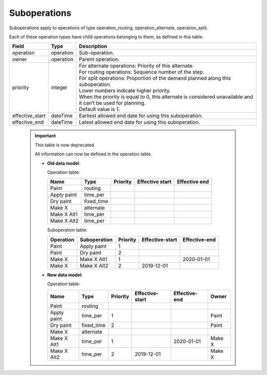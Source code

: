 =============
Suboperations
=============

Suboperations apply to operations of type operation_routing, operation_alternate,
operation_split.

Each of these operation types have child operations belonging to them, as defined in this table.

================ ================= ===========================================================
Field            Type              Description
================ ================= ===========================================================
operation        operation         Sub-operation.
owner            operation         Parent operation.
priority         integer           | For alternate operations: Priority of this alternate.
                                   | For routing operations: Sequence number of the step.
                                   | For split operations: Proportion of the demand planned
                                     along this suboperation.
                                   | Lower numbers indicate higher priority.
                                   | When the priority is equal to 0, this alternate is
                                     considered unavailable and it can’t be used for planning.
                                   | Default value is 1.
effective_start  dateTime          Earliest allowed end date for using this suboperation.
effective_end    dateTime          Latest allowed end date for using this suboperation.
================ ================= ===========================================================

  .. Important::

   This table is now deprecated.

   All information can now be defined in the operation table.

   * **Old data model**:

     Operation table:

     ============ ========== ========= ================ ==============
     Name         Type       Priority  Effective start  Effective end
     ============ ========== ========= ================ ==============
     Paint        routing
     Apply paint  time_per
     Dry paint    fixed_time
     Make X       alternate
     Make X Alt1  time_per
     Make X Alt2  time_per
     ============ ========== ========= ================ ==============

     Suboperation table:

     ============ ============ ======== =============== =============
     Operation    Suboperation Priority Effective-start Effective-end
     ============ ============ ======== =============== =============
     Paint        Apply paint  1
     Paint        Dry paint    2
     Make X       Make X Alt1  1                        2020-01-01
     Make X       Make X Alt2  2        2019-12-01
     ============ ============ ======== =============== =============

   * **New data model**:

     Operation table:

     ============ ========== ======== ================ ============= ========
     Name         Type       Priority  Effective-start Effective-end Owner
     ============ ========== ======== ================ ============= ========
     Paint        routing
     Apply paint  time_per   1                                       Paint
     Dry paint    fixed_time 2                                       Paint
     Make X       alternate
     Make X Alt1  time_per   1                          2020-01-01   Make X
     Make X Alt2  time_per   2         2019-12-01                    Make X
     ============ ========== ======== ================ ============= ========
